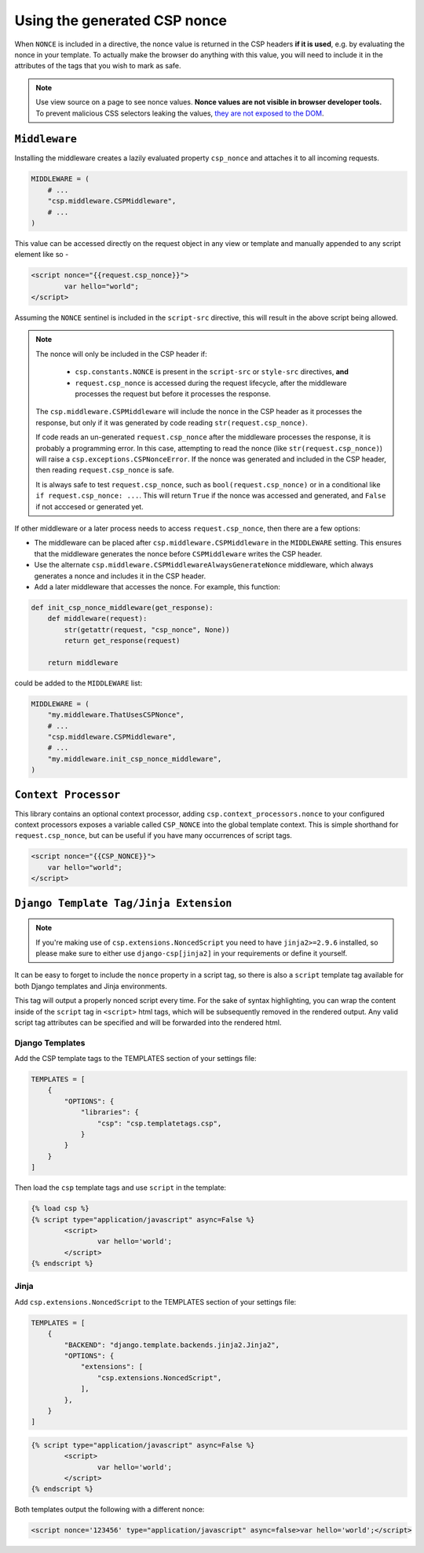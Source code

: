 ==============================
Using the generated CSP nonce
==============================
When ``NONCE`` is included in a directive, the nonce value is returned in the CSP headers **if it is
used**, e.g. by evaluating the nonce in your template.  To actually make the browser do anything
with this value, you will need to include it in the attributes of the tags that you wish to mark as
safe.


.. Note::

   Use view source on a page to see nonce values. **Nonce values are
   not visible in browser developer tools.** To prevent malicious CSS
   selectors leaking the values, `they are not exposed to the DOM
   <https://github.com/whatwg/html/pull/2373>`_.


``Middleware``
==============
Installing the middleware creates a lazily evaluated property ``csp_nonce`` and attaches it to all
incoming requests.

.. code-block:: python

    MIDDLEWARE = (
        # ...
        "csp.middleware.CSPMiddleware",
        # ...
    )

This value can be accessed directly on the request object in any view or template and manually
appended to any script element like so -

.. code-block:: html

	<script nonce="{{request.csp_nonce}}">
		var hello="world";
	</script>

Assuming the ``NONCE`` sentinel is included in the ``script-src`` directive, this will result in the
above script being allowed.

.. Note::

   The nonce will only be included in the CSP header if:

     - ``csp.constants.NONCE`` is present in the ``script-src`` or ``style-src`` directives, **and**
     - ``request.csp_nonce`` is accessed during the request lifecycle, after the middleware
       processes the request but before it processes the response.

   The ``csp.middleware.CSPMiddleware`` will include the nonce in the CSP
   header as it processes the response, but only if it was generated by code
   reading ``str(request.csp_nonce)``.

   If code reads an un-generated ``request.csp_nonce`` after the middleware
   processes the response, it is probably a programming error. In this case,
   attempting to read the nonce (like ``str(request.csp_nonce)``) will raise a
   ``csp.exceptions.CSPNonceError``. If the nonce was generated and included in
   the CSP header, then reading ``request.csp_nonce`` is safe.

   It is always safe to test ``request.csp_nonce``, such as
   ``bool(request.csp_nonce)`` or in a conditional like ``if request.csp_nonce:
   ...``. This will return ``True`` if the nonce was accessed and generated, and
   ``False`` if not acccesed or generated yet.


If other middleware or a later process needs to access ``request.csp_nonce``, then there are a few options:

* The middleware can be placed after ``csp.middleware.CSPMiddleware`` in the ``MIDDLEWARE`` setting.
  This ensures that the middleware generates the nonce before ``CSPMiddleware`` writes the CSP header.
* Use the alternate ``csp.middleware.CSPMiddlewareAlwaysGenerateNonce`` middleware, which always
  generates a nonce and includes it in the CSP header.
* Add a later middleware that accesses the nonce. For example, this function:

.. code-block:: python

    def init_csp_nonce_middleware(get_response):
        def middleware(request):
            str(getattr(request, "csp_nonce", None))
            return get_response(request)

        return middleware

could be added to the ``MIDDLEWARE`` list:

.. code-block:: python

    MIDDLEWARE = (
        "my.middleware.ThatUsesCSPNonce",
        # ...
        "csp.middleware.CSPMiddleware",
        # ...
        "my.middleware.init_csp_nonce_middleware",
    )

``Context Processor``
=====================
This library contains an optional context processor, adding ``csp.context_processors.nonce`` to your
configured context processors exposes a variable called ``CSP_NONCE`` into the global template
context. This is simple shorthand for ``request.csp_nonce``, but can be useful if you have many
occurrences of script tags.

.. code-block:: jinja

    <script nonce="{{CSP_NONCE}}">
    	var hello="world";
    </script>


``Django Template Tag/Jinja Extension``
=======================================

.. note::

   If you're making use of ``csp.extensions.NoncedScript`` you need to have ``jinja2>=2.9.6``
   installed, so please make sure to either use ``django-csp[jinja2]`` in your requirements or
   define it yourself.


It can be easy to forget to include the ``nonce`` property in a script tag, so there is also a
``script`` template tag available for both Django templates and Jinja environments.

This tag will output a properly nonced script every time. For the sake of syntax highlighting, you
can wrap the content inside of the ``script`` tag in ``<script>`` html tags, which will be
subsequently removed in the rendered output. Any valid script tag attributes can be specified and
will be forwarded into the rendered html.


Django Templates
----------------

Add the CSP template tags to the TEMPLATES section of your settings file:

.. code-block:: python

    TEMPLATES = [
        {
            "OPTIONS": {
                "libraries": {
                    "csp": "csp.templatetags.csp",
                }
            }
        }
    ]

Then load the ``csp`` template tags and use ``script`` in the template:

.. code-block:: jinja

	{% load csp %}
	{% script type="application/javascript" async=False %}
		<script>
			var hello='world';
		</script>
	{% endscript %}


Jinja
-----

Add ``csp.extensions.NoncedScript`` to the TEMPLATES section of your settings file:

.. code-block:: python

    TEMPLATES = [
        {
            "BACKEND": "django.template.backends.jinja2.Jinja2",
            "OPTIONS": {
                "extensions": [
                    "csp.extensions.NoncedScript",
                ],
            },
        }
    ]


.. code-block:: jinja

	{% script type="application/javascript" async=False %}
		<script>
			var hello='world';
		</script>
	{% endscript %}


Both templates output the following with a different nonce:

.. code-block:: html

	<script nonce='123456' type="application/javascript" async=false>var hello='world';</script>
